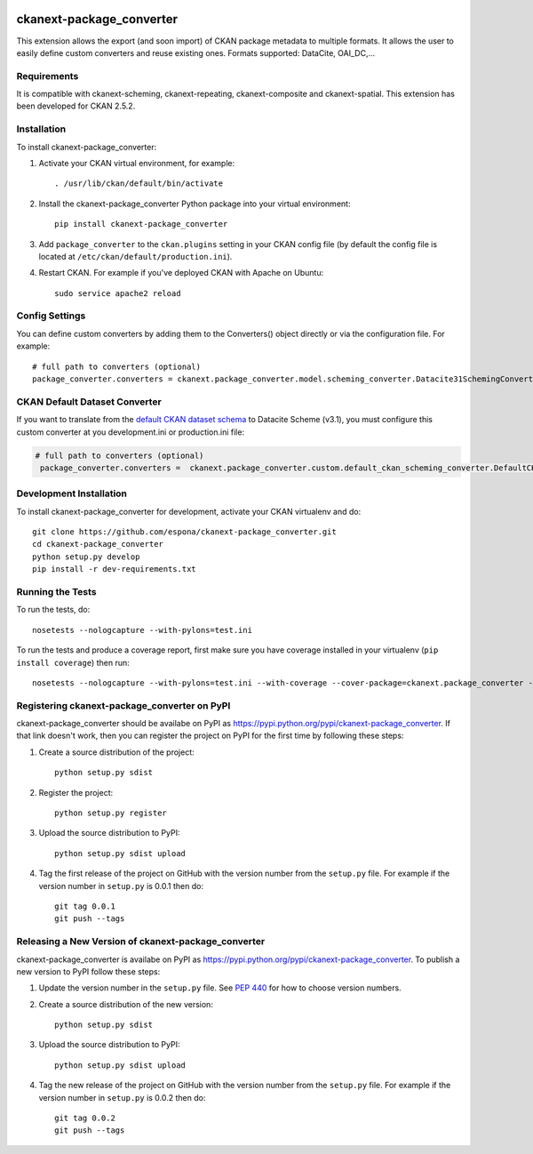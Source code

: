.. You should enable this project on travis-ci.org and coveralls.io to make
   these badges work. The necessary Travis and Coverage config files have been
   generated for you.

.. image:: https://travis-ci.org/espona/ckanext-package_converter.svg?branch=master
    :target: https://travis-ci.org/espona/ckanext-package_converter

.. image:: https://coveralls.io/repos/github/espona/ckanext-package_converter/badge.svg?branch=master
    :target: https://coveralls.io/github/espona/ckanext-package_converter?branch=master

.. image:: https://pypip.in/download/ckanext-package_converter/badge.svg
    :target: https://pypi.python.org/pypi//ckanext-package_converter/
    :alt: Downloads

.. image:: https://pypip.in/version/ckanext-package_converter/badge.svg
    :target: https://pypi.python.org/pypi/ckanext-package_converter/
    :alt: Latest Version

.. image:: https://pypip.in/py_versions/ckanext-package_converter/badge.svg
    :target: https://pypi.python.org/pypi/ckanext-package_converter/
    :alt: Supported Python versions

.. image:: https://pypip.in/status/ckanext-package_converter/badge.svg
    :target: https://pypi.python.org/pypi/ckanext-package_converter/
    :alt: Development Status

.. image:: https://pypip.in/license/ckanext-package_converter/badge.svg
    :target: https://pypi.python.org/pypi/ckanext-package_converter/
    :alt: License

=============
ckanext-package_converter
=============

.. Put a description of your extension here:
This extension allows the export (and soon import) of CKAN package metadata to multiple formats.
It allows the user to easily define custom converters and reuse existing ones.
Formats supported: DataCite, OAI_DC,...

------------
Requirements
------------
It is compatible with ckanext-scheming, ckanext-repeating, ckanext-composite and ckanext-spatial.
This extension has been developed for CKAN 2.5.2.

------------
Installation
------------

.. Add any additional install steps to the list below.
   For example installing any non-Python dependencies or adding any required
   config settings.

To install ckanext-package_converter:

1. Activate your CKAN virtual environment, for example::

     . /usr/lib/ckan/default/bin/activate

2. Install the ckanext-package_converter Python package into your virtual environment::

     pip install ckanext-package_converter

3. Add ``package_converter`` to the ``ckan.plugins`` setting in your CKAN
   config file (by default the config file is located at
   ``/etc/ckan/default/production.ini``).

4. Restart CKAN. For example if you've deployed CKAN with Apache on Ubuntu::

     sudo service apache2 reload


---------------
Config Settings
---------------

You can define custom converters by adding them to the Converters() object directly or
via the configuration file. For example::

    # full path to converters (optional)
    package_converter.converters = ckanext.package_converter.model.scheming_converter.Datacite31SchemingConverter
  

-------------------------------
CKAN Default Dataset Converter
-------------------------------

If you want to translate from the `default CKAN dataset schema <https://github.com/ckan/ckanext-scheming/blob/a825d6dc98bfae15379290136b21c3a176099a7b/ckanext/scheming/ckan_dataset.json#L1>`__ to Datacite Scheme (v3.1), you must configure this custom converter at you development.ini or production.ini file:

.. code:: ini

   # full path to converters (optional)
    package_converter.converters =  ckanext.package_converter.custom.default_ckan_scheming_converter.DefaultCKANDatacite31SchemingConverter

------------------------
Development Installation
------------------------

To install ckanext-package_converter for development, activate your CKAN virtualenv and
do::

    git clone https://github.com/espona/ckanext-package_converter.git
    cd ckanext-package_converter
    python setup.py develop
    pip install -r dev-requirements.txt


-----------------
Running the Tests
-----------------

To run the tests, do::

    nosetests --nologcapture --with-pylons=test.ini

To run the tests and produce a coverage report, first make sure you have
coverage installed in your virtualenv (``pip install coverage``) then run::

    nosetests --nologcapture --with-pylons=test.ini --with-coverage --cover-package=ckanext.package_converter --cover-inclusive --cover-erase --cover-tests


---------------------------------
Registering ckanext-package_converter on PyPI
---------------------------------

ckanext-package_converter should be availabe on PyPI as
https://pypi.python.org/pypi/ckanext-package_converter. If that link doesn't work, then
you can register the project on PyPI for the first time by following these
steps:

1. Create a source distribution of the project::

     python setup.py sdist

2. Register the project::

     python setup.py register

3. Upload the source distribution to PyPI::

     python setup.py sdist upload

4. Tag the first release of the project on GitHub with the version number from
   the ``setup.py`` file. For example if the version number in ``setup.py`` is
   0.0.1 then do::

       git tag 0.0.1
       git push --tags


----------------------------------------
Releasing a New Version of ckanext-package_converter
----------------------------------------

ckanext-package_converter is availabe on PyPI as https://pypi.python.org/pypi/ckanext-package_converter.
To publish a new version to PyPI follow these steps:

1. Update the version number in the ``setup.py`` file.
   See `PEP 440 <http://legacy.python.org/dev/peps/pep-0440/#public-version-identifiers>`_
   for how to choose version numbers.

2. Create a source distribution of the new version::

     python setup.py sdist

3. Upload the source distribution to PyPI::

     python setup.py sdist upload

4. Tag the new release of the project on GitHub with the version number from
   the ``setup.py`` file. For example if the version number in ``setup.py`` is
   0.0.2 then do::

       git tag 0.0.2
       git push --tags
